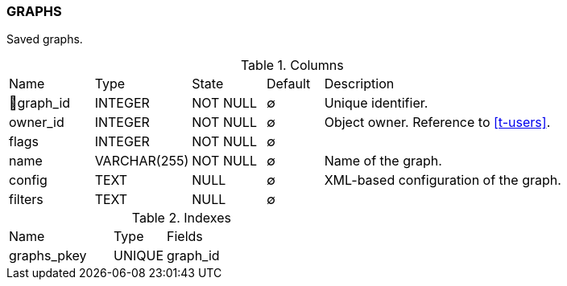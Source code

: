 [[t-graphs]]
=== GRAPHS

Saved graphs.

.Columns
[cols="15,17,13,10,45a"]
|===
|Name|Type|State|Default|Description
|🔑graph_id
|INTEGER
|NOT NULL
|∅
|Unique identifier.

|owner_id
|INTEGER
|NOT NULL
|∅
|Object owner. Reference to <<t-users>>.

|flags
|INTEGER
|NOT NULL
|∅
|

|name
|VARCHAR(255)
|NOT NULL
|∅
|Name of the graph.

|config
|TEXT
|NULL
|∅
|XML-based configuration of the graph.

|filters
|TEXT
|NULL
|∅
|
|===

.Indexes
[cols="30,15,55a"]
|===
|Name|Type|Fields
|graphs_pkey
|UNIQUE
|graph_id

|===

